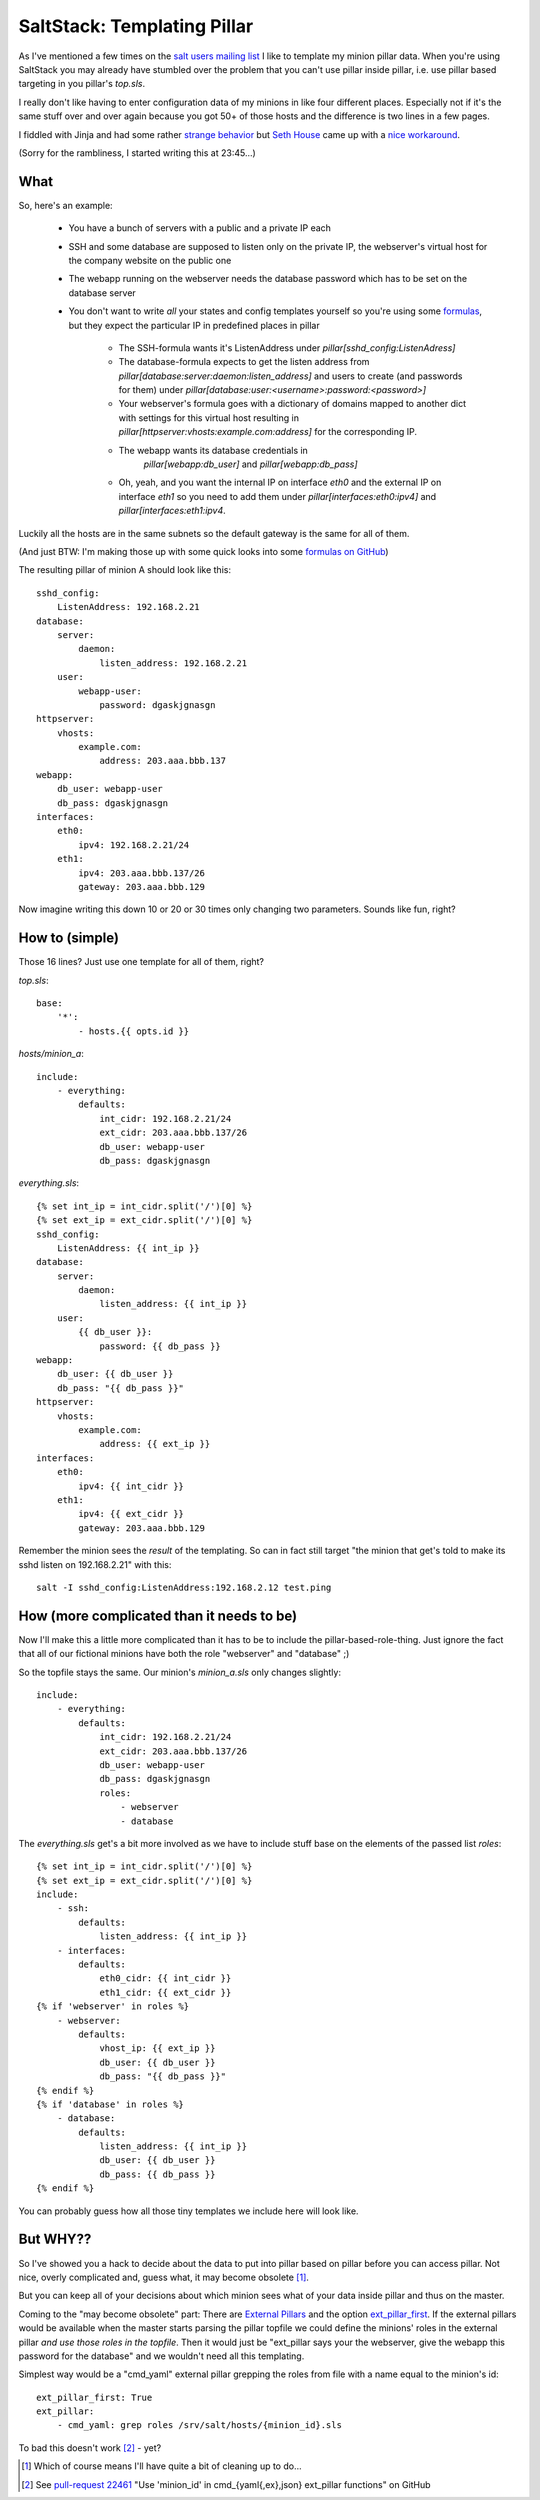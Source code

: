SaltStack: Templating Pillar
============================

As I've mentioned a few times on the `salt users mailing list`_ I
like to template my minion pillar data. When you're using SaltStack
you may already have stumbled over the problem that you can't use
pillar inside pillar, i.e. use pillar based targeting in you pillar's
`top.sls`.

I really don't like having to enter configuration data of my minions
in like four different places. Especially not if it's the same stuff
over and over again because you got 50+ of those hosts and the difference
is two lines in a few pages. 

I fiddled with Jinja and had some rather `strange behavior`_ but `Seth 
House`_ came up with a `nice workaround`_.
    
.. _strange behavior: https://github.com/saltstack/salt/issues/11350
.. _Seth House: https://github.com/whiteinge
.. _nice workaround: 
    https://github.com/saltstack/salt/issues/11350#issuecomment-38340122
.. _salt users mailing list:

(Sorry for the rambliness, I started writing this at 23:45...)

What
----

So, here's an example:
 
 - You have a bunch of servers with a public and a private IP each
 - SSH and some database are supposed to listen only on the private IP,
   the webserver's virtual host for the company website on the public one
 - The webapp running on the webserver needs the database password which
   has to be set on the database server
 - You don't want to write *all* your states and config templates yourself
   so you're using some formulas_, but they expect the particular IP in
   predefined places in pillar

     * The SSH-formula wants it's ListenAddress under 
       `pillar[sshd_config:ListenAdress]`
     * The database-formula expects to get the listen address from
       `pillar[database:server:daemon:listen_address]` and users
       to create (and passwords for them) under
       `pillar[database:user:<username>:password:<password>]`
     * Your webserver's formula goes with a dictionary of domains
       mapped to another dict with settings for this virtual host
       resulting in `pillar[httpserver:vhosts:example.com:address]`
       for the corresponding IP.
     * The webapp wants its database credentials in
        `pillar[webapp:db_user]` and `pillar[webapp:db_pass]`
     * Oh, yeah, and you want the internal IP on interface `eth0`
       and the external IP on interface `eth1` so you need to add
       them under `pillar[interfaces:eth0:ipv4]` and 
       `pillar[interfaces:eth1:ipv4`.

.. _formulas: 
  http://docs.saltstack.com/en/latest/topics/development/conventions/formulas.html

Luckily all the hosts are in the same subnets so the default gateway is
the same for all of them.

(And just BTW: I'm making those up with some quick looks into some `formulas
on GitHub`_)

.. _formulas on GitHub:
  https://github.com/saltstack-formulas

The resulting pillar of minion A should look like this::

    sshd_config:
        ListenAddress: 192.168.2.21
    database:
        server:
            daemon:
                listen_address: 192.168.2.21
        user:
            webapp-user:
                password: dgaskjgnasgn
    httpserver:
        vhosts:
            example.com:
                address: 203.aaa.bbb.137
    webapp:
        db_user: webapp-user
        db_pass: dgaskjgnasgn
    interfaces:
        eth0:
            ipv4: 192.168.2.21/24
        eth1:
            ipv4: 203.aaa.bbb.137/26
            gateway: 203.aaa.bbb.129

Now imagine writing this down 10 or 20 or 30 times only changing two 
parameters. Sounds like fun, right?

How to (simple)
---------------

Those 16 lines? Just use one template for all of them, right?

`top.sls`::

    base:
        '*':
            - hosts.{{ opts.id }}

`hosts/minion_a`::

    include:
        - everything:
            defaults:
                int_cidr: 192.168.2.21/24
                ext_cidr: 203.aaa.bbb.137/26
                db_user: webapp-user
                db_pass: dgaskjgnasgn

`everything.sls`::
    
    {% set int_ip = int_cidr.split('/')[0] %}
    {% set ext_ip = ext_cidr.split('/')[0] %}
    sshd_config:
        ListenAddress: {{ int_ip }}
    database:
        server:
            daemon:
                listen_address: {{ int_ip }}
        user:
            {{ db_user }}:
                password: {{ db_pass }}
    webapp:
        db_user: {{ db_user }}
        db_pass: "{{ db_pass }}"
    httpserver:
        vhosts:
            example.com:
                address: {{ ext_ip }}
    interfaces:
        eth0:
            ipv4: {{ int_cidr }}
        eth1:
            ipv4: {{ ext_cidr }}
            gateway: 203.aaa.bbb.129

Remember the minion sees the *result* of the templating.
So can in fact still target "the minion that get's told to
make its sshd listen on 192.168.2.21" with this::

    salt -I sshd_config:ListenAddress:192.168.2.12 test.ping

How (more complicated than it needs to be)
------------------------------------------
Now I'll make this a little more complicated than it has to be to include the
pillar-based-role-thing. Just ignore the fact that all of our fictional minions
have both the role "webserver" and "database" ;)

So the topfile stays the same. Our minion's `minion_a.sls` only changes slightly::

    include:
        - everything:
            defaults:
                int_cidr: 192.168.2.21/24
                ext_cidr: 203.aaa.bbb.137/26
                db_user: webapp-user
                db_pass: dgaskjgnasgn
                roles:
                    - webserver
                    - database

The `everything.sls` get's a bit more involved as we have to include stuff base
on the elements of the passed list `roles`::

    {% set int_ip = int_cidr.split('/')[0] %}
    {% set ext_ip = ext_cidr.split('/')[0] %}
    include:
        - ssh:
            defaults:
                listen_address: {{ int_ip }}
        - interfaces:
            defaults:
                eth0_cidr: {{ int_cidr }}
                eth1_cidr: {{ ext_cidr }}
    {% if 'webserver' in roles %}
        - webserver:
            defaults:
                vhost_ip: {{ ext_ip }}
                db_user: {{ db_user }}
                db_pass: "{{ db_pass }}"
    {% endif %}
    {% if 'database' in roles %}
        - database: 
            defaults:
                listen_address: {{ int_ip }}
                db_user: {{ db_user }}
                db_pass: {{ db_pass }}
    {% endif %}

You can probably guess how all those tiny templates we include here will
look like.

But WHY??
---------
So I've showed you a hack to decide about the data to put into pillar
based on pillar before you can access pillar. Not nice, overly complicated
and, guess what, it may become obsolete [1]_.

But you can keep all of your decisions about which minion sees what
of your data inside pillar and thus on the master.

Coming to the "may become obsolete" part: There are `External Pillars`_ and the 
option `ext_pillar_first`_. If the external pillars would be available
when the master starts parsing the pillar topfile we could define the 
minions' roles in the external pillar *and use those roles in the topfile*.
Then it would just be "ext_pillar says your the webserver, give the webapp
this password for the database" and we wouldn't need all this templating.

Simplest way would be a "cmd_yaml" external pillar grepping the roles
from file with a name equal to the minion's id::

    ext_pillar_first: True
    ext_pillar:
        - cmd_yaml: grep roles /srv/salt/hosts/{minion_id}.sls

To bad this doesn't work [2]_ - yet?

.. _external pillars: 
    http://docs.saltstack.com/en/latest/ref/configuration/master.html#ext-pillar
.. _`ext_pillar_first`:
    http://docs.saltstack.com/en/latest/ref/configuration/master.html#ext-pillar-first

.. [1] Which of course means I'll have quite a bit of cleaning up to do...
.. [2] See `pull-request 22461`_ "Use 'minion_id' in cmd_{yaml{,ex},json} 
    ext_pillar functions" on GitHub
.. _pull-request 22461: https://github.com/saltstack/salt/pull/22461

